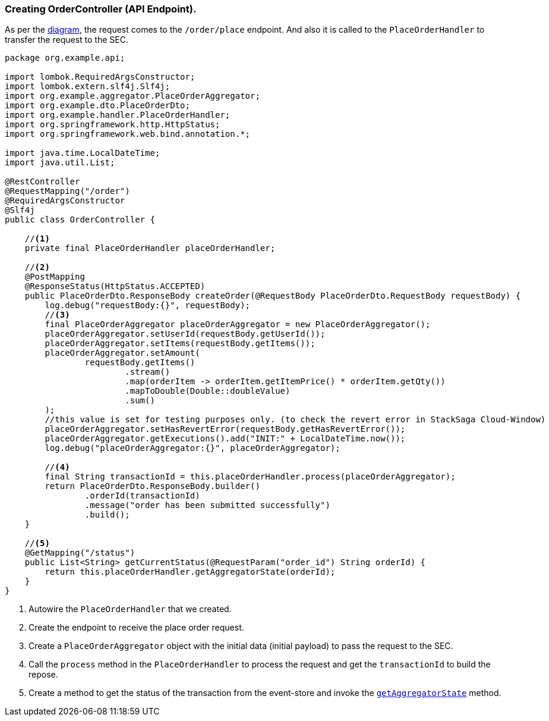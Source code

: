 === Creating OrderController (API Endpoint).

As per the xref:quick-examples:stacksaga-demo.adoc#demo_diagram[diagram], the request comes to the `/order/place` endpoint.
And also it is called to the `PlaceOrderHandler` to transfer the request to the SEC.

[[orderController_source]]
[source,java]
----
package org.example.api;

import lombok.RequiredArgsConstructor;
import lombok.extern.slf4j.Slf4j;
import org.example.aggregator.PlaceOrderAggregator;
import org.example.dto.PlaceOrderDto;
import org.example.handler.PlaceOrderHandler;
import org.springframework.http.HttpStatus;
import org.springframework.web.bind.annotation.*;

import java.time.LocalDateTime;
import java.util.List;

@RestController
@RequestMapping("/order")
@RequiredArgsConstructor
@Slf4j
public class OrderController {

    //<1>
    private final PlaceOrderHandler placeOrderHandler;

    //<2>
    @PostMapping
    @ResponseStatus(HttpStatus.ACCEPTED)
    public PlaceOrderDto.ResponseBody createOrder(@RequestBody PlaceOrderDto.RequestBody requestBody) {
        log.debug("requestBody:{}", requestBody);
        //<3>
        final PlaceOrderAggregator placeOrderAggregator = new PlaceOrderAggregator();
        placeOrderAggregator.setUserId(requestBody.getUserId());
        placeOrderAggregator.setItems(requestBody.getItems());
        placeOrderAggregator.setAmount(
                requestBody.getItems()
                        .stream()
                        .map(orderItem -> orderItem.getItemPrice() * orderItem.getQty())
                        .mapToDouble(Double::doubleValue)
                        .sum()
        );
        //this value is set for testing purposes only. (to check the revert error in StackSaga Cloud-Window)
        placeOrderAggregator.setHasRevertError(requestBody.getHasRevertError());
        placeOrderAggregator.getExecutions().add("INIT:" + LocalDateTime.now());
        log.debug("placeOrderAggregator:{}", placeOrderAggregator);

        //<4>
        final String transactionId = this.placeOrderHandler.process(placeOrderAggregator);
        return PlaceOrderDto.ResponseBody.builder()
                .orderId(transactionId)
                .message("order has been submitted successfully")
                .build();
    }

    //<5>
    @GetMapping("/status")
    public List<String> getCurrentStatus(@RequestParam("order_id") String orderId) {
        return this.placeOrderHandler.getAggregatorState(orderId);
    }
}
----

<1> Autowire the `PlaceOrderHandler` that we created.

<2> Create the endpoint to receive the place order request.

<3> Create a `PlaceOrderAggregator` object with the initial data (initial payload) to pass the request to the SEC.

<4> Call the `process` method in the `PlaceOrderHandler` to process the request and get the `transactionId` to build the repose.

<5> Create a method to get the status of the transaction from the event-store and invoke the xref:creating-stacksaga-handler-class.adoc#PlaceOrderHandler[`getAggregatorState`] method.
